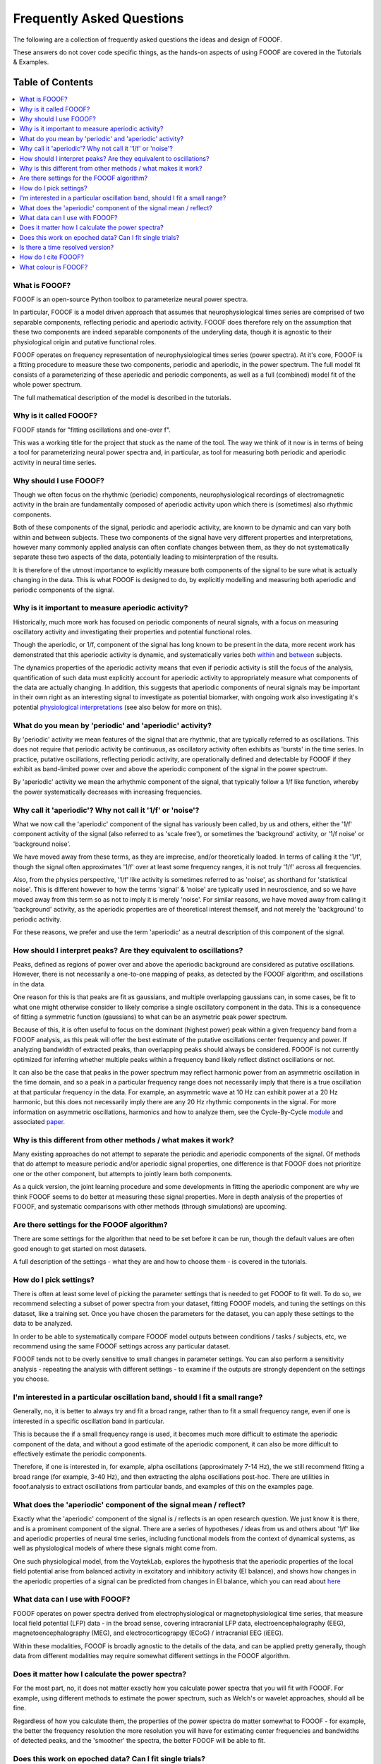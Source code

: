 Frequently Asked Questions
==========================

The following are a collection of frequently asked questions
the ideas and design of FOOOF.

These answers do not cover code specific things, as the hands-on
aspects of using FOOOF are covered in the Tutorials & Examples.

Table of Contents
-----------------
.. contents::
   :local:
   :backlinks: none

What is FOOOF?
~~~~~~~~~~~~~~

FOOOF is an open-source Python toolbox to parameterize neural power spectra.

In particular, FOOOF is a model driven approach that assumes that neurophysiological times
series are comprised of two separable components, reflecting periodic and aperiodic activity.
FOOOF does therefore rely on the assumption that these two components are indeed separable
components of the underyling data, though it is agnostic to their physiological origin and
putative functional roles.

FOOOF operates on frequency representation of neurophysiological times series (power spectra).
At it's core, FOOOF is a fitting procedure to measure these two components, periodic and
aperiodic, in the power spectrum. The full model fit consists of a parameterizing of these
aperiodic and periodic components, as well as a full (combined) model fit of the whole
power spectrum.

The full mathematical description of the model is described in the tutorials.

Why is it called FOOOF?
~~~~~~~~~~~~~~~~~~~~~~~

FOOOF stands for "fitting oscillations and one-over f".

This was a working title for the project that stuck as the name of the tool. The way we think
of it now is in terms of being a tool for parameterizing neural power spectra and,
in particular, as tool for measuring both periodic and aperiodic activity in neural time series.

Why should I use FOOOF?
~~~~~~~~~~~~~~~~~~~~~~~

Though we often focus on the rhythmic (periodic) components, neurophysiological recordings
of electromagnetic activity in the brain are fundamentally composed of aperiodic activity
upon which there is (sometimes) also rhythmic components.

Both of these components of the signal, periodic and aperiodic activity, are known to be dynamic
and can vary both within and between subjects. These two components of the signal have very
different properties and interpretations, however many commonly applied analysis can often
conflate changes between them, as they do not systematically separate these two aspects of
the data, potentially leading to misinterpration of the results.

It is therefore of the utmost importance to explicitly measure both components of the signal
to be sure what is actually changing in the data. This is what FOOOF is designed to do,
by explicitly modelling and measuring both aperiodic and periodic components of the signal.

Why is it important to measure aperiodic activity?
~~~~~~~~~~~~~~~~~~~~~~~~~~~~~~~~~~~~~~~~~~~~~~~~~~

Historically, much more work has focused on periodic components of neural signals,
with a focus on measuring oscillatory activity and investigating their properties
and potential functional roles.

Though the aperiodic, or 1/f, component of the signal has long known to be present
in the data, more recent work has demonstrated that this aperiodic activity is dynamic,
and systematically varies both
`within <http://www.weizmann.ac.il/neurobiology/labs/malach/sites/neurobiology.labs.malach/files/Podvalny%20et%20al_2015_JNeurophysiol.pdf>`_ and
`between <http://voyteklab.com/wp-content/uploads/Voytek-JNeurosci2015.pdf>`_ subjects.

The dynamics properties of the aperiodic activity means that even if periodic activity
is still the focus of the analysis, quantification of such data must explicitly account
for aperiodic activity to appropriately measure what components of the data are actually
changing. In addition, this suggests that aperiodic components of neural signals may be
important in their own right as an interesting signal to investigate as potential biomarker,
with ongoing work also investigating it's potential
`physiological interpretations <http://voyteklab.com/wp-content/uploads/Gao-NeuroImage2017.pdf>`_
(see also below for more on this).

What do you mean by 'periodic' and 'aperiodic' activity?
~~~~~~~~~~~~~~~~~~~~~~~~~~~~~~~~~~~~~~~~~~~~~~~~~~~~~~~~

By 'periodic' activity we mean features of the signal that are rhythmic, that are typically
referred to as oscillations. This does not require that periodic activity be continuous,
as oscillatory activity often exhibits as 'bursts' in the time series. In practice, putative
oscillations, reflecting periodic activity, are operationally defined and detectable by FOOOF
if they exhibit as band-limited power over and above the aperiodic component of the signal
in the power spectrum.

By 'aperiodic' activity we mean the arhythmic component of the signal, that typically follow
a 1/f like function, whereby the power systematically decreases with increasing frequencies.

Why call it 'aperiodic'? Why not call it '1/f' or 'noise'?
~~~~~~~~~~~~~~~~~~~~~~~~~~~~~~~~~~~~~~~~~~~~~~~~~~~~~~~~~~

What we now call the 'aperiodic' component of the signal has variously been called, by us and
others, either the '1/f' component activity of the signal (also referred to as 'scale free'),
or sometimes the 'background' activity, or '1/f noise' or 'background noise'.

We have moved away from these terms, as they are imprecise, and/or theoretically loaded. In
terms of calling it the '1/f', though the signal often approximates '1/f' over at least some
frequency ranges, it is not truly '1/f' across all frequencies.

Also, from the physics perspective, '1/f' like activity is sometimes referred to as 'noise',
as shorthand for 'statistical noise'. This is different however to how the terms 'signal' &
'noise' are typically used in neuroscience, and so we have moved away from this term so as
not to imply it is merely 'noise'. For similar reasons, we have moved away from calling it
'background' activity, as the aperiodic properties are of theoretical interest themself, and
not merely the 'background' to periodic activity.

For these reasons, we prefer and use the term 'aperiodic' as a neutral description
of this component of the signal.

How should I interpret peaks? Are they equivalent to oscillations?
~~~~~~~~~~~~~~~~~~~~~~~~~~~~~~~~~~~~~~~~~~~~~~~~~~~~~~~~~~~~~~~~~~

Peaks, defined as regions of power over and above the aperiodic background
are considered as putative oscillations. However, there is not necessarily a
one-to-one mapping of peaks, as detected by the FOOOF algorithm, and oscillations
in the data.

One reason for this is that peaks are fit as gaussians, and multiple overlapping
gaussians can, in some cases, be fit to what one might otherwise consider to likely
comprise a single oscillatory component in the data. This is a consequence of fitting a
symmetric function (gaussians) to what can be an asymetric peak power spectrum.

Because of this, it is often useful to focus on the dominant (highest power) peak within a
given frequency band from a FOOOF analysis, as this peak will offer the best estimate of
the putative oscillations center frequency and power. If analyzing bandwidth of extracted peaks,
than overlapping peaks should always be considered. FOOOF is not currently optimized for inferring
whether multiple peaks within a frequency band likely reflect distinct oscillations or not.

It can also be the case that peaks in the power spectrum may reflect harmonic power from an
asymmetric oscillation in the time domain, and so a peak in a particular frequency range does not
necessarily imply that there is a true oscillation at that particular frequency in the data. For example,
an asymmetric wave at 10 Hz can exhibit power at a 20 Hz harmonic, but this does not necessarily imply
there are any 20 Hz rhythmic components in the signal. For more information on asymmetric oscillations,
harmonics and how to analyze them, see the Cycle-By-Cycle
`module <https://bycycle-tools.github.io/bycycle/>`_ and associated `paper <https://doi.org/10.1101/302000>`_.

Why is this different from other methods / what makes it work?
~~~~~~~~~~~~~~~~~~~~~~~~~~~~~~~~~~~~~~~~~~~~~~~~~~~~~~~~~~~~~~

Many existing approaches do not attempt to separate the periodic and aperiodic components of
the signal. Of methods that do attempt to measure periodic and/or aperiodic signal properties,
one difference is that FOOOF does not prioritize one or the other component, but attempts to
jointly learn both components.

As a quick version, the joint learning procedure and some developments in fitting the aperiodic
component are why we think FOOOF seems to do better at measuring these signal properties.
More in depth analysis of the properties of FOOOF, and systematic comparisons with other methods
(through simulations) are upcoming.

Are there settings for the FOOOF algorithm?
~~~~~~~~~~~~~~~~~~~~~~~~~~~~~~~~~~~~~~~~~~~

There are some settings for the algorithm that need to be set before it can be run, though the
default values are often good enough to get started on most datasets.

A full description of the settings - what they are and how to choose them -
is covered in the tutorials.

How do I pick settings?
~~~~~~~~~~~~~~~~~~~~~~~

There is often at least some level of picking the parameter settings that is needed to get
FOOOF to fit well. To do so, we recommend selecting a subset of power spectra from your
dataset, fitting FOOOF models, and tuning the settings on this dataset, like a training set.
Once you have chosen the parameters for the dataset, you can apply these settings to the
data to be analyzed.

In order to be able to systematically compare FOOOF model outputs between conditions / tasks
/ subjects, etc, we recommend using the same FOOOF settings across any particular dataset.

FOOOF tends not to be overly sensitive to small changes in parameter settings. You can also
perform a sensitivity analysis - repeating the analysis with different settings - to examine
if the outputs are strongly dependent on the settings you choose.

I'm interested in a particular oscillation band, should I fit a small range?
~~~~~~~~~~~~~~~~~~~~~~~~~~~~~~~~~~~~~~~~~~~~~~~~~~~~~~~~~~~~~~~~~~~~~~~~~~~~

Generally, no, it is better to always try and fit a broad range, rather than to fit a small
frequency range, even if one is interested in a specific oscillation band in particular.

This is because the if a small frequency range is used, it becomes much more difficult to
estimate the aperiodic component of the data, and without a good estimate of the aperiodic
component, it can also be more difficult to effectively estimate the periodic components.

Therefore, if one is interested in, for example, alpha oscillations (approximately 7-14 Hz),
the we still recommend fitting a broad range (for example, 3-40 Hz), and then extracting the
alpha oscillations post-hoc. There are utilities in fooof.analysis to extract oscillations
from particular bands, and examples of this on the examples page.

What does the 'aperiodic' component of the signal mean / reflect?
~~~~~~~~~~~~~~~~~~~~~~~~~~~~~~~~~~~~~~~~~~~~~~~~~~~~~~~~~~~~~~~~~

Exactly what the 'aperiodic' component of the signal is / reflects is an open research question.
We just know it is there, and is a prominent component of the signal. There are a series of
hypotheses / ideas from us and others about '1/f' like and aperiodic properties of neural
time series, including functional models from the context of dynamical systems, as well as
physiological models of where these signals might come from.

One such physiological model, from the VoytekLab, explores the hypothesis that the
aperiodic properties of the local field potential arise from balanced activity in
excitatory and inhibitory activity (EI balance), and shows how changes in the aperiodic
properties of a signal can be predicted from changes in EI balance, which you can
read about `here <https://doi.org/10.1016/j.neuroimage.2017.06.078>`_

What data can I use with FOOOF?
~~~~~~~~~~~~~~~~~~~~~~~~~~~~~~~

FOOOF operates on power spectra derived from electrophysiological or magnetophysiological
time series, that measure local field potential (LFP) data - in the broad sense, covering
intracranial LFP data, electroencephalography (EEG), magnetoencephalography (MEG), and
electrocorticograpgy (ECoG) / intracranial EEG (iEEG).

Within these modalities, FOOOF is broadly agnostic to the details of the data, and
can be applied pretty generally, though data from different modalities may require
somewhat different settings in the FOOOF algorithm.

Does it matter how I calculate the power spectra?
~~~~~~~~~~~~~~~~~~~~~~~~~~~~~~~~~~~~~~~~~~~~~~~~~

For the most part, no, it does not matter exactly how you calculate power spectra that
you will fit with FOOOF. For example, using different methods to estimate the power
spectrum, such as Welch's or wavelet approaches, should all be fine.

Regardless of how you calculate them, the properties of the power spectra do matter somewhat
to FOOOF - for example, the better the frequency resolution the more resolution you will have
for estimating center frequencies and bandwidths of detected peaks, and the 'smoother'
the spectra, the better FOOOF will be able to fit.

Does this work on epoched data? Can I fit single trials?
~~~~~~~~~~~~~~~~~~~~~~~~~~~~~~~~~~~~~~~~~~~~~~~~~~~~~~~~

Yes, FOOOF can be used in task based analyses.

There are broadly two approaches you can take:

- Calculate FFT's or power spectra per trial, and average across all trials in a condition,
  to fit one FOOOF model per condition

  - This approach is better if you want to use FOOOF to characterize
    short time segments in a task design

- Calculate power spectra per trial, and fit FOOOF models per trial,
  analyzing the ditribution of FOOOF outputs per condition

  - This approach can be used when you have relatively long time segments to fit.
    We currently recommend at least about 500 ms for using this approach, though
    it is somewhat dependent on the cleanliness of the data, and what aspects of
    the FOOOF outputs you want to analyze.

Ultimately these two approaches should converge to be the same, though depending on
the data and analysis goals, one or the other might be more appropriate.

Is there a time resolved version?
~~~~~~~~~~~~~~~~~~~~~~~~~~~~~~~~~

Since it operates on frequency representations (power spectra) FOOOF is not, by construction,
a time resolved method. However, similar to other frequency estimation approaches that are
used in a time-resovled manner, it can be applied in a sliding window fashion, which could
be used to estimate results analogous to a spectrogram. This functionality is not currently
directly included in FOOOF, but hopefully will be soon.

How do I cite FOOOF?
~~~~~~~~~~~~~~~~~~~~

If you use FOOOF for analyses, or reference it's approach, please cite the
bioarxiv `preprint <https://doi.org/10.1101/299859>`_

What colour is FOOOF?
~~~~~~~~~~~~~~~~~~~~~

FOOOF is orange.
